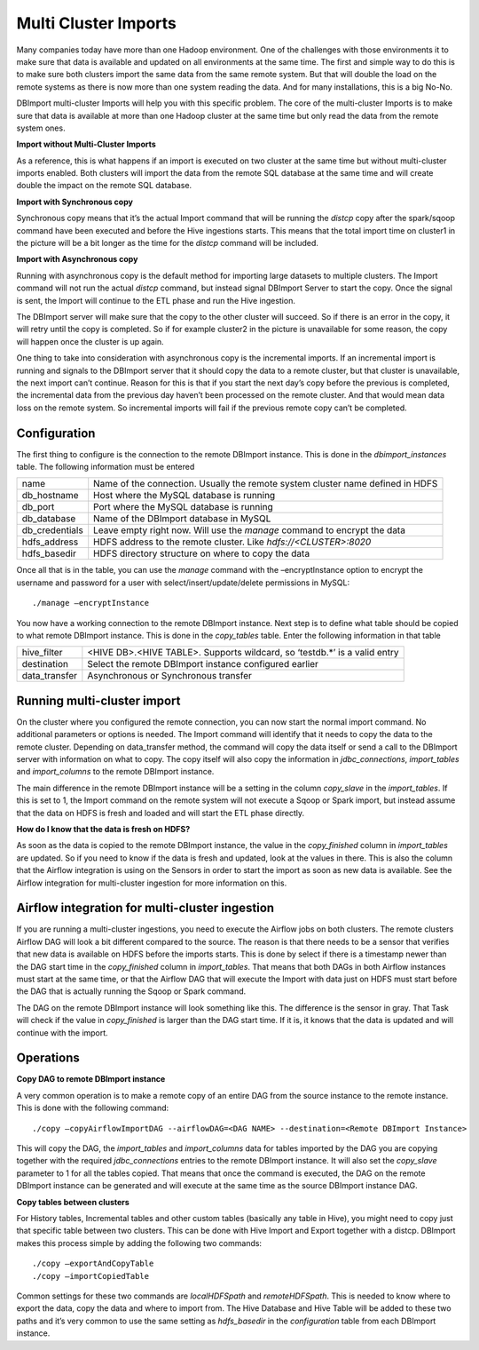 Multi Cluster Imports
=====================

Many companies today have more than one Hadoop environment. One of the challenges with those environments it to make sure that data is available and updated on all environments at the same time. The first and simple way to do this is to make sure both clusters import the same data from the same remote system. But that will double the load on the remote systems as there is now more than one system reading the data. And for many installations, this is a big No-No. 

DBImport multi-cluster Imports will help you with this specific problem. The core of the multi-cluster Imports is to make sure that data is available at more than one Hadoop cluster at the same time but only read the data from the remote system ones. 

**Import without Multi-Cluster Imports**

As a reference, this is what happens if an import is executed on two cluster at the same time but without multi-cluster imports enabled. Both clusters will import the data from the remote SQL database at the same time and will create double the impact on the remote SQL database.

.. image:: img/multi-cluster_noAction.png

**Import with Synchronous copy**

Synchronous copy means that it’s the actual Import command that will be running the *distcp* copy after the spark/sqoop command have been executed and before the Hive ingestions starts. This means that the total import time on cluster1 in the picture will be a bit longer as the time for the *distcp* command will be included.

.. image:: img/multi-cluster_sync.png

**Import with Asynchronous copy**

Running with asynchronous copy is the default method for importing large datasets to multiple clusters. The Import command will not run the actual *distcp* command, but instead signal DBImport Server to start the copy. Once the signal is sent, the Import will continue to the ETL phase and run the Hive ingestion. 

The DBImport server will make sure that the copy to the other cluster will succeed. So if there is an error in the copy, it will retry until the copy is completed. So if for example cluster2 in the picture is unavailable for some reason, the copy will happen once the cluster is up again.

.. image:: img/multi-cluster_async.png

One thing to take into consideration with asynchronous copy is the incremental imports. If an incremental import is running and signals to the DBImport server that it should copy the data to a remote cluster, but that cluster is unavailable, the next import can’t continue. Reason for this is that if you start the next day’s copy before the previous is completed, the incremental data from the previous day haven’t been processed on the remote cluster. And that would mean data loss on the remote system. So incremental imports will fail if the previous remote copy can’t be completed.

Configuration
-------------

The first thing to configure is the connection to the remote DBImport instance. This is done in the *dbimport_instances* table. The following information must be entered

================= ================================================================================
name              Name of the connection. Usually the remote system cluster name defined in HDFS
db_hostname       Host where the MySQL database is running
db_port           Port where the MySQL database is running
db_database       Name of the DBImport database in MySQL
db_credentials    Leave empty right now. Will use the *manage* command to encrypt the data
hdfs_address      HDFS address to the remote cluster. Like *hdfs://<CLUSTER>:8020*
hdfs_basedir      HDFS directory structure on where to copy the data
================= ================================================================================

Once all that is in the table, you can use the *manage* command with the –encryptInstance option to encrypt the username and password for a user with select/insert/update/delete permissions in MySQL::

      ./manage –encryptInstance

You now have a working connection to the remote DBImport instance. Next step is to define what table should be copied to what remote DBImport instance. This is done in the *copy_tables* table.  Enter the following information in that table

================= ================================================================================
hive_filter       <HIVE DB>.<HIVE TABLE>. Supports wildcard, so ‘testdb.*’ is a valid entry
destination       Select the remote DBImport instance configured earlier
data_transfer     Asynchronous or Synchronous transfer
================= ================================================================================

Running multi-cluster import
----------------------------

On the cluster where you configured the remote connection, you can now start the normal import command. No additional parameters or options is needed. The Import command will identify that it needs to copy the data to the remote cluster. Depending on data_transfer method, the command will copy the data itself or send a call to the DBImport server with information on what to copy. The copy itself will also copy the information in *jdbc_connections*, *import_tables* and *import_columns* to the remote DBImport instance. 

The main difference in the remote DBImport instance will be a setting in the column *copy_slave* in the *import_tables*. If this is set to 1, the Import command on the remote system will  not execute a Sqoop or Spark import, but instead assume that the data on HDFS is fresh and loaded and will start the ETL phase directly.

**How do I know that the data is fresh on HDFS?**

As soon as the data is copied to the remote DBImport instance, the value in the *copy_finished* column in *import_tables* are updated. So if you need to know if the data is fresh and updated, look at the values in there. This is also the column that the Airflow integration is using on the Sensors in order to start the import as soon as new data is available. See the Airflow integration for multi-cluster ingestion for more information on this.

Airflow integration for multi-cluster ingestion
-----------------------------------------------

If you are running a multi-cluster ingestions, you need to execute the Airflow jobs on both clusters. The remote clusters Airflow DAG will look a bit different compared to the source. The reason is that there needs to be a sensor that verifies that new data is available on HDFS before the imports starts. This is done by select if there is a timestamp newer than the DAG start time in the *copy_finished* column in *import_tables*. That means that both DAGs in both Airflow instances must start at the same time, or that the Airflow DAG that will execute the Import with data just on HDFS must start before the DAG that is actually running the Sqoop or Spark command. 

The DAG on the remote DBImport instance will look something like this. The difference is the sensor in gray. That Task will check if the value in *copy_finished* is larger than the DAG start time. If it is, it knows that the data is updated and will continue with the import. 

.. image:: img/multi-cluster_airflow.png

Operations
----------------

**Copy DAG to remote DBImport instance**

A very common operation is to make a remote copy of an entire DAG from the source instance to the remote instance. This is done with the following command::

      ./copy –copyAirflowImportDAG --airflowDAG=<DAG NAME> --destination=<Remote DBImport Instance>
     
This will copy the DAG, the *import_tables* and *import_columns* data for tables imported by the DAG you are copying together with the required *jdbc_connections* entries to the remote DBImport instance. It will also set the *copy_slave* parameter to 1 for all the tables copied. That means that once the command is executed, the DAG on the remote DBImport instance can be generated and will execute at the same time as the source DBImport instance DAG. 

**Copy tables between clusters**

For History tables, Incremental tables and other custom tables (basically any table in Hive), you might need to copy just that specific table between two clusters. This can be done with Hive Import and Export together with a distcp. DBImport makes this process simple by adding the following two commands::

      ./copy –exportAndCopyTable
      ./copy –importCopiedTable

Common settings for these two commands are *localHDFSpath* and *remoteHDFSpath*. This is needed to know where to export the data, copy the data and where to import from. The Hive Database and Hive Table will be added to these two paths and it’s very common to use the same setting as *hdfs_basedir* in the *configuration* table from each DBImport instance.

